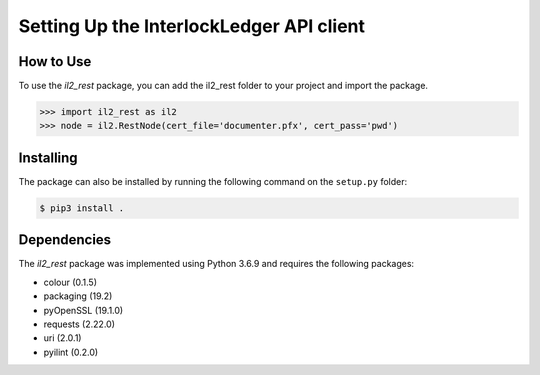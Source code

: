 Setting Up the InterlockLedger API client
=========================================

How to Use 
----------

To use the `il2_rest` package, you can add the il2_rest folder to your project and import the package.

.. code-block:: python3

    >>> import il2_rest as il2
    >>> node = il2.RestNode(cert_file='documenter.pfx', cert_pass='pwd')


Installing
----------

The package can also be installed by running the following command on the ``setup.py`` folder:

.. code-block:: console

    $ pip3 install .

Dependencies
------------

The `il2_rest` package was implemented using Python 3.6.9 and requires the following packages:

* colour (0.1.5)
* packaging (19.2)
* pyOpenSSL (19.1.0)
* requests (2.22.0)
* uri (2.0.1)
* pyilint (0.2.0)



